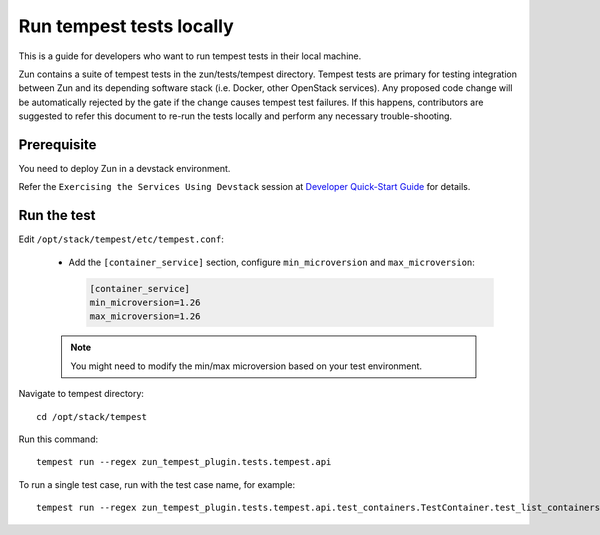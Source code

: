 ..
      Licensed under the Apache License, Version 2.0 (the "License"); you may
      not use this file except in compliance with the License. You may obtain
      a copy of the License at

          http://www.apache.org/licenses/LICENSE-2.0

      Unless required by applicable law or agreed to in writing, software
      distributed under the License is distributed on an "AS IS" BASIS, WITHOUT
      WARRANTIES OR CONDITIONS OF ANY KIND, either express or implied. See the
      License for the specific language governing permissions and limitations
      under the License.

=========================
Run tempest tests locally
=========================

This is a guide for developers who want to run tempest tests in their local
machine.

Zun contains a suite of tempest tests in the zun/tests/tempest directory.
Tempest tests are primary for testing integration between Zun and its
depending software stack (i.e. Docker, other OpenStack services). Any proposed
code change will be automatically rejected by the gate if the change causes
tempest test failures. If this happens, contributors are suggested to refer
this document to re-run the tests locally and perform any necessary
trouble-shooting.

Prerequisite
============

You need to deploy Zun in a devstack environment.

Refer the ``Exercising the Services Using Devstack`` session at `Developer
Quick-Start Guide <https://docs.openstack.org/zun/latest/contributor/quickstart.html#exercising-the-services-using-devstack>`_
for details.

Run the test
============

Edit ``/opt/stack/tempest/etc/tempest.conf``:

   * Add the ``[container_service]`` section,
     configure ``min_microversion`` and ``max_microversion``:

     .. code-block:: ini

        [container_service]
        min_microversion=1.26
        max_microversion=1.26

   .. note::

      You might need to modify the min/max microversion based on your
      test environment.

Navigate to tempest directory::

    cd /opt/stack/tempest

Run this command::

    tempest run --regex zun_tempest_plugin.tests.tempest.api

To run a single test case, run with the test case name, for example::

    tempest run --regex zun_tempest_plugin.tests.tempest.api.test_containers.TestContainer.test_list_containers
